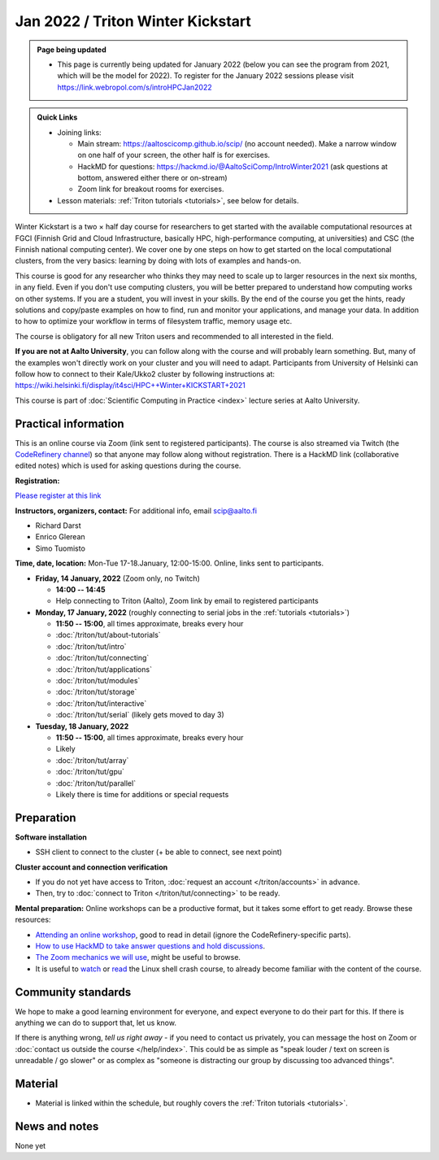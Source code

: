 ==================================
Jan 2022 / Triton Winter Kickstart
==================================

.. admonition:: Page being updated

   * This page is currently being updated for January 2022 (below you can see the program from 2021, which will be the model for 2022). To register for the January 2022 sessions please visit https://link.webropol.com/s/introHPCJan2022


.. admonition:: Quick Links

   * Joining links:

     * Main stream: https://aaltoscicomp.github.io/scip/ (no account
       needed).  Make a narrow window on one half of your screen, the
       other half is for exercises.

     * HackMD for questions:
       https://hackmd.io/@AaltoSciComp/IntroWinter2021 (ask questions
       at bottom, answered either there or on-stream)

     * Zoom link for breakout rooms for exercises.

   * Lesson materials: :ref:`Triton tutorials <tutorials>`, see below
     for details.

Winter Kickstart is a two × half day course for researchers to get
started with the available computational resources at FGCI (Finnish
Grid and Cloud Infrastructure, basically HPC, high-performance
computing, at universities) and CSC (the Finnish national computing
center).  We cover one by one steps on how to get started on the local
computational clusters, from the very basics: learning by doing with
lots of examples and hands-on.

This course is good for any researcher who thinks they may need to
scale up to larger resources in the next six months, in any field.
Even if you don't use computing clusters, you will be better prepared
to understand how computing works on other systems.  If you are a
student, you will invest in your skills.  By the end of the course you
get the hints, ready solutions and
copy/paste examples on how to find, run and monitor your applications,
and manage your data. In addition to how to optimize your workflow in
terms of filesystem traffic, memory usage etc.

The course is obligatory for all new Triton users and recommended to
all interested in the field.

**If you are not at Aalto University**, you can follow along with the
course and will probably learn something.  But, many of the examples
won't directly work on your cluster and you will need to adapt. Participants
from University of Helsinki can follow how to connect to their Kale/Ukko2
cluster by following instructions at: https://wiki.helsinki.fi/display/it4sci/HPC++Winter+KICKSTART+2021

This course is part of :doc:`Scientific Computing in Practice <index>` lecture series
at Aalto University.



Practical information
---------------------

This is an online course via Zoom (link sent to registered
participants).  The course is also streamed via Twitch (the
`CodeRefinery channel <https://www.twitch.tv/coderefinery>`__) so that
anyone may follow along without registration.  There is a HackMD link
(collaborative edited notes) which is used for asking questions during
the course.

**Registration:**

`Please register at this link <https://link.webropol.com/s/introHPCJan2022>`__

**Instructors, organizers, contact:** For additional info, email scip@aalto.fi

* Richard Darst
* Enrico Glerean
* Simo Tuomisto


**Time, date, location:** Mon-Tue 17-18.January, 12:00-15:00.  Online,
links sent to participants.

- **Friday, 14 January, 2022**  (Zoom only, no Twitch)

  - **14:00 -- 14:45**
  - Help connecting to Triton (Aalto), Zoom link by email to
    registered participants

- **Monday, 17 January, 2022** (roughly connecting to serial jobs in
  the :ref:`tutorials <tutorials>`)

  - **11:50 -- 15:00**, all times approximate, breaks every hour
  - :doc:`/triton/tut/about-tutorials`
  - :doc:`/triton/tut/intro`
  - :doc:`/triton/tut/connecting`
  - :doc:`/triton/tut/applications`
  - :doc:`/triton/tut/modules`
  - :doc:`/triton/tut/storage`
  - :doc:`/triton/tut/interactive`
  - :doc:`/triton/tut/serial` (likely gets moved to day 3)

- **Tuesday, 18 January, 2022**

  - **11:50 -- 15:00**, all times approximate, breaks every hour
  - Likely
  - :doc:`/triton/tut/array`
  - :doc:`/triton/tut/gpu`
  - :doc:`/triton/tut/parallel`
  - Likely there is time for additions or special requests


Preparation
-----------

**Software installation**

* SSH client to connect to the cluster (+ be able to connect, see next
  point)

**Cluster account and connection verification**

* If you do not yet have access to Triton, :doc:`request an account
  </triton/accounts>` in advance. 
* Then, try to :doc:`connect to Triton </triton/tut/connecting>` to be
  ready.


**Mental preparation:** Online workshops can be a productive format, but it
takes some effort to get ready.  Browse these resources:

* `Attending an online workshop
  <https://coderefinery.github.io/manuals/how-to-attend-online/>`__,
  good to read in detail (ignore the CodeRefinery-specific parts).
* `How to use HackMD to take answer questions and hold discussions <https://coderefinery.github.io/manuals/hackmd-mechanics/>`__.
* `The Zoom mechanics we will use
  <https://coderefinery.github.io/manuals/zoom-mechanics/>`__, might
  be useful to browse.
* It is useful to `watch <https://youtu.be/56p6xX0aToI>`__ or `read
  <https://scicomp.aalto.fi/scicomp/shell/>`__ the Linux shell crash
  course, to already become familiar with the content of the course.



Community standards
-------------------

We hope to make a good learning environment for everyone, and expect
everyone to do their part for this.  If there is anything we can do to
support that, let us know.

If there is anything wrong, *tell us right away* - if you need to
contact us privately, you can message the host on Zoom or
:doc:`contact us outside the course </help/index>`.  This could be as
simple as "speak louder / text on screen is unreadable / go slower" or
as complex as "someone is distracting our group by discussing too
advanced things".



Material
--------

* Material is linked within the schedule, but roughly covers the
  :ref:`Triton tutorials <tutorials>`.



News and notes
--------------

None yet
